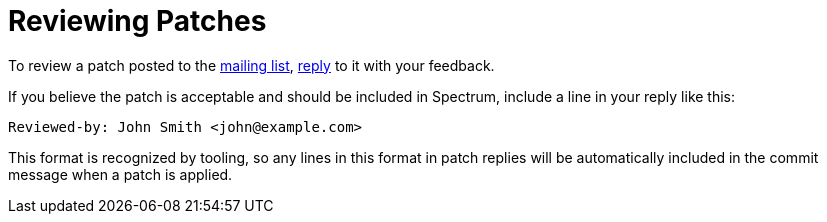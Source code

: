 = Reviewing Patches
:page-parent: Working with Patches
:page-grand_parent: Development
:page-nav_order: 2

// SPDX-FileCopyrightText: 2022 Alyssa Ross <hi@alyssa.is>
// SPDX-License-Identifier: GFDL-1.3-no-invariants-or-later OR CC-BY-SA-4.0

To review a patch posted to the
https://spectrum-os.org/participating.html#spectrum-devel[mailing
list], xref:replying.adoc[reply] to it with your feedback.

If you believe the patch is acceptable and should be included in
Spectrum, include a line in your reply like this:

[example]
[listing]
Reviewed-by: John Smith <john@example.com>

This format is recognized by tooling, so any lines in this format in
patch replies will be automatically included in the commit message
when a patch is applied.
